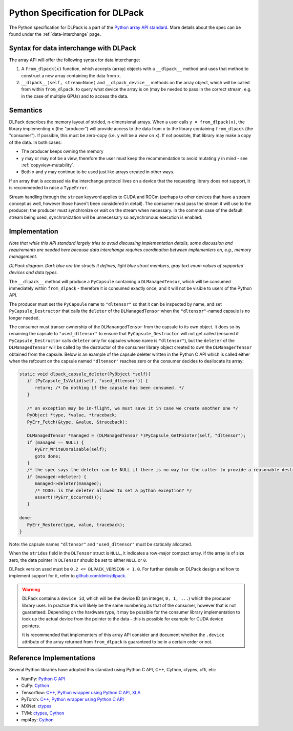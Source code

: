 .. _python-spec:

Python Specification for DLPack
===============================

The Python specification for DLPack is a part of the
`Python array API standard <https://data-apis.org/array-api/latest/index.html>`_.
More details about the spec can be found under the :ref:`data-interchange` page.


Syntax for data interchange with DLPack
~~~~~~~~~~~~~~~~~~~~~~~~~~~~~~~~~~~~~~~

The array API will offer the following syntax for data interchange:

1. A ``from_dlpack(x)`` function, which accepts (array) objects with a
   ``__dlpack__`` method and uses that method to construct a new array
   containing the data from ``x``.
2. ``__dlpack__(self, stream=None)`` and ``__dlpack_device__`` methods on the
   array object, which will be called from within ``from_dlpack``, to query
   what device the array is on (may be needed to pass in the correct
   stream, e.g. in the case of multiple GPUs) and to access the data.


Semantics
~~~~~~~~~

DLPack describes the memory layout of strided, n-dimensional arrays.
When a user calls ``y = from_dlpack(x)``, the library implementing ``x`` (the
"producer") will provide access to the data from ``x`` to the library
containing ``from_dlpack`` (the "consumer"). If possible, this must be
zero-copy (i.e. ``y`` will be a *view* on ``x``). If not possible, that library
may make a copy of the data. In both cases:

- The producer keeps owning the memory
- ``y`` may or may not be a view, therefore the user must keep the recommendation to
  avoid mutating ``y`` in mind - see :ref:`copyview-mutability`.
- Both ``x`` and ``y`` may continue to be used just like arrays created in other ways.

If an array that is accessed via the interchange protocol lives on a
device that the requesting library does not support, it is recommended to
raise a ``TypeError``.

Stream handling through the ``stream`` keyword applies to CUDA and ROCm (perhaps
to other devices that have a stream concept as well, however those haven't been
considered in detail). The consumer must pass the stream it will use to the
producer; the producer must synchronize or wait on the stream when necessary.
In the common case of the default stream being used, synchronization will be
unnecessary so asynchronous execution is enabled.


Implementation
~~~~~~~~~~~~~~

*Note that while this API standard largely tries to avoid discussing
implementation details, some discussion and requirements are needed
here because data interchange requires coordination between
implementers on, e.g., memory management.*

.. image:: /_static/images/DLPack_diagram.png
  :alt: Diagram of DLPack structs

*DLPack diagram. Dark blue are the structs it defines, light blue
struct members, gray text enum values of supported devices and data
types.*

The ``__dlpack__`` method will produce a ``PyCapsule`` containing a
``DLManagedTensor``, which will be consumed immediately within
``from_dlpack`` - therefore it is consumed exactly once, and it will not be
visible to users of the Python API.

The producer must set the ``PyCapsule`` name to ``"dltensor"`` so that
it can be inspected by name, and set ``PyCapsule_Destructor`` that calls
the ``deleter`` of the ``DLManagedTensor`` when the ``"dltensor"``-named
capsule is no longer needed.

The consumer must transer ownership of the ``DLManangedTensor`` from the
capsule to its own object. It does so by renaming the capsule to
``"used_dltensor"`` to ensure that ``PyCapsule_Destructor`` will not get
called (ensured if ``PyCapsule_Destructor`` calls ``deleter`` only for
capsules whose name is ``"dltensor"``), but the ``deleter`` of the
``DLManagedTensor`` will be called by the destructor of the consumer
library object created to own the ``DLManagerTensor`` obtained from the
capsule. Below is an example of the capsule deleter written in the Python
C API which is called either when the refcount on the capsule named
``"dltensor"`` reaches zero or the consumer decides to deallocate its array:

.. code-block:: C

   static void dlpack_capsule_deleter(PyObject *self){
      if (PyCapsule_IsValid(self, "used_dltensor")) {
         return; /* Do nothing if the capsule has been consumed. */
      }

      /* an exception may be in-flight, we must save it in case we create another one */
      PyObject *type, *value, *traceback;
      PyErr_Fetch(&type, &value, &traceback);

      DLManagedTensor *managed = (DLManagedTensor *)PyCapsule_GetPointer(self, "dltensor");
      if (managed == NULL) {
         PyErr_WriteUnraisable(self);
         goto done;
      }
      /* the spec says the deleter can be NULL if there is no way for the caller to provide a reasonable destructor. */
      if (managed->deleter) {
         managed->deleter(managed);
         /* TODO: is the deleter allowed to set a python exception? */
         assert(!PyErr_Occurred());
      }

   done:
      PyErr_Restore(type, value, traceback);
   }

Note: the capsule names ``"dltensor"`` and ``"used_dltensor"`` must be
statically allocated.

When the ``strides`` field in the ``DLTensor`` struct is ``NULL``, it indicates a
row-major compact array. If the array is of size zero, the data pointer in
``DLTensor`` should be set to either ``NULL`` or ``0``.

DLPack version used must be ``0.2 <= DLPACK_VERSION < 1.0``. For further
details on DLPack design and how to implement support for it,
refer to `github.com/dmlc/dlpack <https://github.com/dmlc/dlpack>`_.

.. warning::
   DLPack contains a ``device_id``, which will be the device
   ID (an integer, ``0, 1, ...``) which the producer library uses. In
   practice this will likely be the same numbering as that of the
   consumer, however that is not guaranteed. Depending on the hardware
   type, it may be possible for the consumer library implementation to
   look up the actual device from the pointer to the data - this is
   possible for example for CUDA device pointers.

   It is recommended that implementers of this array API consider and document
   whether the ``.device`` attribute of the array returned from ``from_dlpack`` is
   guaranteed to be in a certain order or not.


Reference Implementations
~~~~~~~~~~~~~~~~~~~~~~~~~

Several Python libraries have adopted this standard using Python C API, C++, Cython,
ctypes, cffi, etc:

* NumPy: `Python C API <https://github.com/numpy/numpy/blob/main/numpy/core/src/multiarray/dlpack.c>`__
* CuPy: `Cython <https://github.com/cupy/cupy/blob/master/cupy/_core/dlpack.pyx>`__
* Tensorflow: `C++ <https://github.com/tensorflow/tensorflow/blob/master/tensorflow/c/eager/dlpack.cc>`__,
  `Python wrapper using Python C API <https://github.com/tensorflow/tensorflow/blob/a97b01a4ff009ed84a571c138837130a311e74a7/tensorflow/python/tfe_wrapper.cc#L1562>`__,
  `XLA <https://github.com/tensorflow/tensorflow/blob/master/tensorflow/compiler/xla/python/dlpack.cc>`__
* PyTorch: `C++ <https://github.com/pytorch/pytorch/blob/master/aten/src/ATen/DLConvertor.cpp>`__,
  `Python wrapper using Python C API <https://github.com/pytorch/pytorch/blob/c22b8a42e6038ed2f6a161114cf3d8faac3f6e9a/torch/csrc/Module.cpp#L355>`__
* MXNet: `ctypes <https://github.com/apache/incubator-mxnet/blob/master/python/mxnet/dlpack.py>`__
* TVM: `ctypes <https://github.com/apache/tvm/blob/main/python/tvm/_ffi/_ctypes/ndarray.py>`__,
  `Cython <https://github.com/apache/tvm/blob/main/python/tvm/_ffi/_cython/ndarray.pxi>`__
* mpi4py: `Cython <https://github.com/mpi4py/mpi4py/blob/master/src/mpi4py/MPI/asdlpack.pxi>`_
